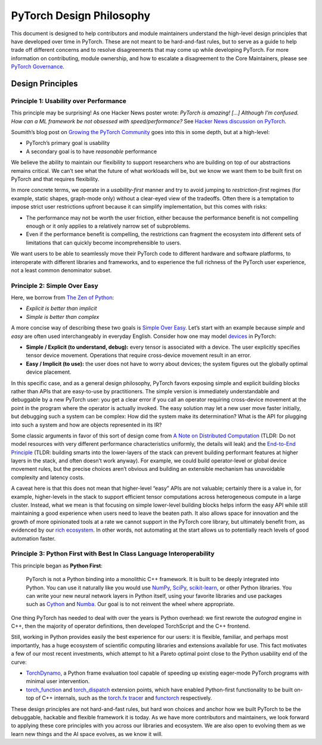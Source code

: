 PyTorch Design Philosophy
=========================

This document is designed to help contributors and module maintainers
understand the high-level design principles that have developed over
time in PyTorch. These are not meant to be hard-and-fast rules, but to
serve as a guide to help trade off different concerns and to resolve
disagreements that may come up while developing PyTorch. For more
information on contributing, module ownership, and how to escalate a
disagreement to the Core Maintainers, please see `PyTorch
Governance <https://pytorch.org/docs/master/community/governance.html>`__.

Design Principles
-----------------

Principle 1: Usability over Performance
~~~~~~~~~~~~~~~~~~~~~~~~~~~~~~~~~~~~~~~

This principle may be surprising! As one Hacker News poster wrote:
*PyTorch is amazing! [...] Although I’m confused. How can a ML framework be
not obsessed with speed/performance?* See `Hacker News discussion on
PyTorch <https://news.ycombinator.com/item?id=28066093>`__.

Soumith’s blog post on `Growing the PyTorch
Community <https://soumith.ch/posts/2021/02/growing-opensource/?fbclid=IwAR1bvN_xZ8avGvu14ODJzS8Zp7jX1BOyfuGUf-zoRawpyL-s95Vjxf88W7s>`__
goes into this in some depth, but at a high-level:

-  PyTorch’s primary goal is usability
-  A secondary goal is to have *reasonable* performance

We believe the ability to maintain our flexibility to support
researchers who are building on top of our abstractions remains
critical. We can’t see what the future of what workloads will be, but we
know we want them to be built first on PyTorch and that requires
flexibility.

In more concrete terms, we operate in a *usability-first* manner and try
to avoid jumping to *restriction-first* regimes (for example, static shapes,
graph-mode only) without a clear-eyed view of the tradeoffs. Often there
is a temptation to impose strict user restrictions upfront because it
can simplify implementation, but this comes with risks:

-  The performance may not be worth the user friction, either because
   the performance benefit is not compelling enough or it only applies to
   a relatively narrow set of subproblems.
-  Even if the performance benefit is compelling, the restrictions can
   fragment the ecosystem into different sets of limitations that can
   quickly become incomprehensible to users.

We want users to be able to seamlessly move their PyTorch code to
different hardware and software platforms, to interoperate with
different libraries and frameworks, and to experience the full richness
of the PyTorch user experience, not a least common denominator subset.

Principle 2: Simple Over Easy
~~~~~~~~~~~~~~~~~~~~~~~~~~~~~

Here, we borrow from `The Zen of
Python <https://peps.python.org/pep-0020/>`__:

-  *Explicit is better than implicit*
-  *Simple is better than complex*

A more concise way of describing these two goals is `Simple Over
Easy <https://www.infoq.com/presentations/Simple-Made-Easy/>`_. Let’s start with an example because *simple* and *easy* are
often used interchangeably in everyday English. Consider how one may
model `devices <https://pytorch.org/docs/master/tensor_attributes.html#torch.device>`__
in PyTorch:

-  **Simple / Explicit (to understand, debug):** every tensor is associated
   with a device. The user explicitly specifies tensor device movement.
   Operations that require cross-device movement result in an error.
-  **Easy / Implicit (to use):** the user does not have to worry about
   devices; the system figures out the globally optimal device
   placement.

In this specific case, and as a general design philosophy, PyTorch
favors exposing simple and explicit building blocks rather than APIs
that are easy-to-use by practitioners. The simple version is immediately
understandable and debuggable by a new PyTorch user: you get a clear
error if you call an operator requiring cross-device movement at the
point in the program where the operator is actually invoked. The easy
solution may let a new user move faster initially, but debugging such a
system can be complex: How did the system make its determination? What
is the API for plugging into such a system and how are objects
represented in its IR?

Some classic arguments in favor of this sort of design come from `A
Note on Distributed
Computation <https://dl.acm.org/doi/book/10.5555/974938>`__ (TLDR: Do not
model resources with very different performance characteristics
uniformly, the details will leak) and the `End-to-End
Principle <http://web.mit.edu/Saltzer/www/publications/endtoend/endtoend.pdf>`__
(TLDR: building smarts into the lower-layers of the stack can prevent
building performant features at higher layers in the stack, and often
doesn’t work anyway). For example, we could build operator-level or
global device movement rules, but the precise choices aren’t obvious and
building an extensible mechanism has unavoidable complexity and latency
costs.

A caveat here is that this does not mean that higher-level “easy” APIs
are not valuable; certainly there is a value in, for example,
higher-levels in the stack to support efficient tensor computations
across heterogeneous compute in a large cluster. Instead, what we mean
is that focusing on simple lower-level building blocks helps inform the
easy API while still maintaining a good experience when users need to
leave the beaten path. It also allows space for innovation and the
growth of more opinionated tools at a rate we cannot support in the
PyTorch core library, but ultimately benefit from, as evidenced by
our `rich ecosystem <https://pytorch.org/ecosystem/>`__. In other
words, not automating at the start allows us to potentially reach levels
of good automation faster.

Principle 3: Python First with Best In Class Language Interoperability
~~~~~~~~~~~~~~~~~~~~~~~~~~~~~~~~~~~~~~~~~~~~~~~~~~~~~~~~~~~~~~~~~~~~~~

This principle began as **Python First**:
  
  PyTorch is not a Python binding into a monolithic C++ framework.
  It is built to be deeply integrated into Python. You can use it
  naturally like you would use `NumPy <https://www.numpy.org/>`__,
  `SciPy <https://www.scipy.org/>`__, `scikit-learn <(https://scikit-learn.org/>`__,
  or other Python libraries. You can write your new neural network
  layers in Python itself, using your favorite libraries and use
  packages such as `Cython <https://cython.org/>`__ and
  `Numba <http://numba.pydata.org/>`__. Our goal is to not reinvent
  the wheel where appropriate.

One thing PyTorch has needed to deal with over the years is Python
overhead: we first rewrote the `autograd` engine in C++, then the majority
of operator definitions, then developed TorchScript and the C++
frontend.

Still, working in Python provides easily the best experience for our
users: it is flexible, familiar, and perhaps most importantly, has a
huge ecosystem of scientific computing libraries and extensions
available for use. This fact motivates a few of our most recent
investments, which attempt to hit a Pareto optimal point close to the
Python usability end of the curve:

-  `TorchDynamo <https://dev-discuss.pytorch.org/t/torchdynamo-an-experiment-in-dynamic-python-bytecode-transformation/361>`__,
   a Python frame evaluation tool capable of speeding up existing
   eager-mode PyTorch programs with minimal user intervention.
-  `torch_function <https://pytorch.org/docs/master/notes/extending.html#extending-torch>`__
   and `torch_dispatch <https://dev-discuss.pytorch.org/t/what-and-why-is-torch-dispatch/557>`__
   extension points, which have enabled Python-first functionality to be
   built on-top of C++ internals, such as the `torch.fx
   tracer <https://pytorch.org/docs/stable/fx.html>`__
   and `functorch <https://github.com/pytorch/functorch>`__
   respectively.

These design principles are not hard-and-fast rules, but hard won
choices and anchor how we built PyTorch to be the debuggable, hackable
and flexible framework it is today. As we have more contributors and
maintainers, we look forward to applying these core principles with you
across our libraries and ecosystem. We are also open to evolving them as
we learn new things and the AI space evolves, as we know it will.
